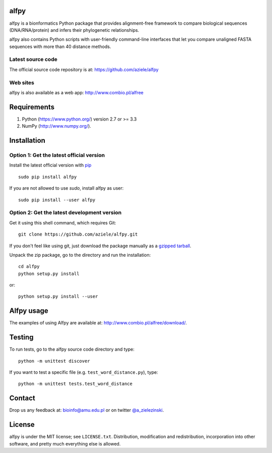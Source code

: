 alfpy
=====

alfpy is a bionformatics Python package that provides alignment-free framework 
to compare biological sequences (DNA/RNA/protein) and infers their 
phylogenetic relationships. 

alfpy also contains Python scripts with user-friendly command-line interfaces 
that let you compare unaligned FASTA sequences with more than 40 distance methods.


Latest source code
------------------
The official source code repository is at: https://github.com/aziele/alfpy


Web sites
---------
alfpy is also available as a web app: http://www.combio.pl/alfree


Requirements
============

1. Python (https://www.python.org/) version 2.7 or >= 3.3
2. NumPy (http://www.numpy.org/).


Installation
============

Option 1: Get the latest official version
-----------------------------------------

Install the latest official version with `pip <https://pip.pypa.io/en/stable/installing/>`_
::

   sudo pip install alfpy

If you are not allowed to use `sudo`, install alfpy as user::

   sudo pip install --user alfpy



Option 2: Get the latest development version
--------------------------------------------

Get it using this shell command, which requires Git::

   git clone https://github.com/aziele/alfpy.git

If you don't feel like using git, just download the package manually as a `gzipped tarball <https://github.com/aziele/alfpy/archive/master.zip/>`_.

Unpack the zip package, go to the directory and run the installation::

   cd alfpy
   python setup.py install

or::

   python setup.py install --user

Alfpy usage
===========

The examples of using Alfpy are available at: http://www.combio.pl/alfree/download/.


Testing
=======

To run tests, go to the alfpy source code directory and type::

    python -m unittest discover


If you want to test a specific file (e.g. ``test_word_distance.py``), type::

    python -m unittest tests.test_word_distance


Contact
=======

Drop us any feedback at: bioinfo@amu.edu.pl or on twitter `@a_zielezinski <https://twitter.com/a_zielezinski>`_.

License
=======

alfpy is under the MIT license; see ``LICENSE.txt``. Distribution, 
modification and redistribution, incorporation into other software,
and pretty much everything else is allowed.


.. |Travis| image:: https://travis-ci.org/aziele/alfpy.svg?branch=master
    :target: https://travis-ci.org/aziele/alfpy


.. |PyPI| image:: https://img.shields.io/pypi/v/alfpy.svg?branch=master
    :target: https://pypi.python.org/pypi/alfpy

.. |Landscape| image:: https://landscape.io/github/aziele/alfpy/master/landscape.svg?style=flat
   :target: https://landscape.io/github/aziele/alfpy/master
   :alt: Code Health

.. |Codecov| image:: https://codecov.io/gh/aziele/alfpy/branch/master/graph/badge.svg
   :target: https://codecov.io/gh/aziele/alfpy
